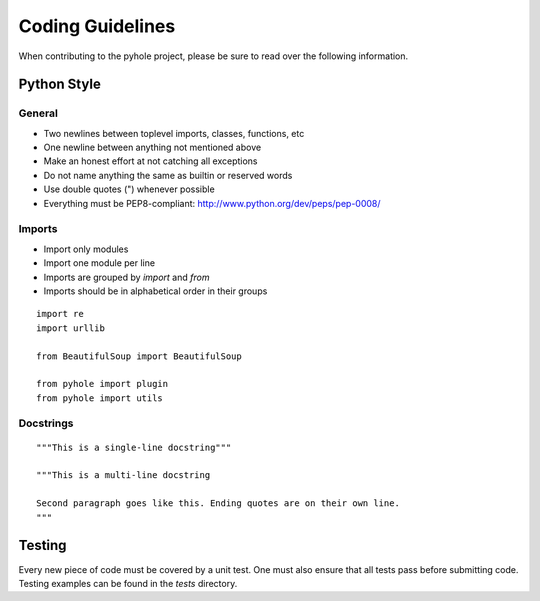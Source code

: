 ..
   Copyright 2011-2013 Josh Kearney

   Licensed under the Apache License, Version 2.0 (the "License");
   you may not use this file except in compliance with the License.
   You may obtain a copy of the License at

       http://www.apache.org/licenses/LICENSE-2.0

   Unless required by applicable law or agreed to in writing, software
   distributed under the License is distributed on an "AS IS" BASIS,
   WITHOUT WARRANTIES OR CONDITIONS OF ANY KIND, either express or implied.
   See the License for the specific language governing permissions and
   limitations under the License.

Coding Guidelines
=================

When contributing to the pyhole project, please be sure to read over the
following information.

Python Style
-------------

General
^^^^^^^

* Two newlines between toplevel imports, classes, functions, etc
* One newline between anything not mentioned above
* Make an honest effort at not catching all exceptions
* Do not name anything the same as builtin or reserved words
* Use double quotes (") whenever possible
* Everything must be PEP8-compliant: http://www.python.org/dev/peps/pep-0008/

Imports
^^^^^^^

* Import only modules
* Import one module per line
* Imports are grouped by *import* and *from*
* Imports should be in alphabetical order in their groups

::

    import re
    import urllib

    from BeautifulSoup import BeautifulSoup

    from pyhole import plugin
    from pyhole import utils

Docstrings
^^^^^^^^^^

::

    """This is a single-line docstring"""

    """This is a multi-line docstring

    Second paragraph goes like this. Ending quotes are on their own line.
    """

Testing
-------

Every new piece of code must be covered by a unit test. One must also ensure
that all tests pass before submitting code. Testing examples can be found in
the *tests* directory.
